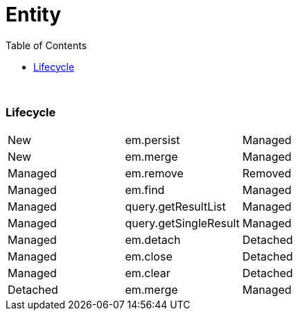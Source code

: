 = Entity
:toc:
:toclevels: 5

{empty} +

=== Lifecycle

|===
| New | em.persist | Managed
| New | em.merge | Managed
| Managed | em.remove | Removed
| Managed | em.find | Managed
| Managed | query.getResultList | Managed
| Managed | query.getSingleResult | Managed
| Managed | em.detach | Detached
| Managed | em.close | Detached
| Managed | em.clear | Detached
| Detached | em.merge | Managed
|===

